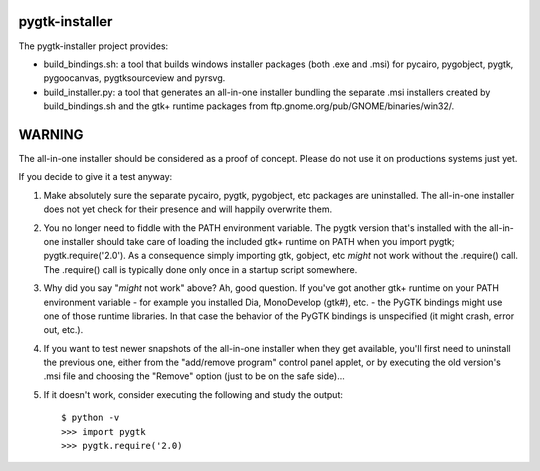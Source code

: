 ===============
pygtk-installer
===============

The pygtk-installer project provides:

- build_bindings.sh: a tool that builds windows installer packages (both .exe
  and .msi) for pycairo, pygobject, pygtk, pygoocanvas, pygtksourceview and pyrsvg.
- build_installer.py: a tool that generates an all-in-one installer bundling
  the separate .msi installers created by build_bindings.sh and the gtk+ runtime
  packages from ftp.gnome.org/pub/GNOME/binaries/win32/.

=======
WARNING
=======

The all-in-one installer should be considered as a proof of concept.
Please do not use it on productions systems just yet.

If you decide to give it a test anyway:

#. Make absolutely sure the separate pycairo, pygtk, pygobject, etc
   packages are uninstalled. The all-in-one installer does not yet
   check for their presence and will happily overwrite them.
#. You no longer need to fiddle with the PATH environment variable.
   The pygtk version that's installed with the all-in-one installer
   should take care of loading the included gtk+ runtime on PATH
   when you import pygtk; pygtk.require('2.0'). As a consequence
   simply importing gtk, gobject, etc *might* not work without
   the .require() call. The .require() call is typically done only
   once in a startup script somewhere.
#. Why did you say "*might* not work" above? Ah, good question. If
   you've got another gtk+ runtime on your PATH environment variable - for
   example you installed Dia, MonoDevelop (gtk#), etc. - the PyGTK bindings might
   use one of those runtime libraries. In that case the behavior of the PyGTK
   bindings is unspecified (it might crash, error out, etc.).
#. If you want to test newer snapshots of the all-in-one installer when they
   get available, you'll first need to uninstall the previous one, either from
   the "add/remove program" control panel applet, or by executing the old
   version's .msi file and choosing the "Remove" option (just to be on the safe
   side)...
#. If it doesn't work, consider executing the following and study the
   output::

       $ python -v
       >>> import pygtk
       >>> pygtk.require('2.0)
